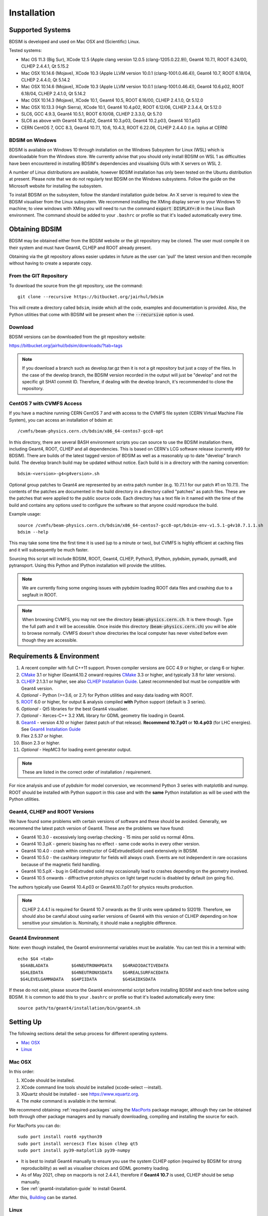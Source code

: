 ************
Installation
************

Supported Systems
=================

BDSIM is developed and used on Mac OSX and (Scientific) Linux.

Tested systems:

* Mac OS 11.3 (Big Sur), XCode 12.5 (Apple clang version 12.0.5 (clang-1205.0.22.9)), Geant4 10.7.1, ROOT 6.24/00, CLHEP 2.4.4.1, Qt 5.15.2
* Mac OSX 10.14.6 (Mojave), XCode 10.3 (Apple LLVM version 10.0.1 (clang-1001.0.46.4)), Geant4 10.7, ROOT 6.18/04, CLHEP 2.4.4.0, Qt 5.14.2
* Mac OSX 10.14.6 (Mojave), XCode 10.3 (Apple LLVM version 10.0.1 (clang-1001.0.46.4)), Geant4 10.6.p02, ROOT 6.18/04, CLHEP 2.4.1.0, Qt 5.14.2
* Mac OSX 10.14.3 (Mojave), XCode 10.1, Geant4 10.5, ROOT 6.16/00, CLHEP 2.4.1.0, Qt 5.12.0
* Mac OSX 10.13.3 (High Sierra), XCode 10.1, Geant4 10.4.p02, ROOT 6.12/06, CLHEP 2.3.4.4, Qt 5.12.0
* SLC6, GCC 4.9.3, Geant4 10.5.1, ROOT 6.10/08, CLHEP 2.3.3.0, Qt 5.7.0
* SLC6 as above with Geant4 10.4.p02, Geant4 10.3.p03, Geant4 10.2.p03, Geant4 10.1.p03
* CERN CentOS 7, GCC 8.3, Geant4 10.7.1, 10.6, 10.4.3, ROOT 6.22.06, CLHEP 2.4.4.0 (i.e. lxplus at CERN)

BDSIM on Windows
----------------

BDSIM is available on Windows 10 through installation on the Windows Subsystem for Linux (WSL) which is downloadable
from the Windows store. We currently advise that you should only install BDSIM on WSL 1 as difficulties have been
encountered in installing BDSIM's dependencies and visualising GUIs with X servers on WSL 2.

A number of Linux distributions are available, however BDSIM installation has only been tested
on the Ubuntu distribution at present. Please note that we do not regularly test BDSIM on the Windows subsystems.
Follow the guide on the Microsoft website for installing the subsystem.

To install BDSIM on the subsystem, follow the standard installation guide below. An X server is required to view the
BDSIM visualiser from the Linux subsystem. We recommend installing the XMing display server to your Windows 10 machine;
to view windows with XMing you will need to run the command :code:`export DISPLAY=:0` in the Linux Bash environment.
The command should be added to your ``.bashrc`` or profile so that it's loaded automatically every time.

Obtaining  BDSIM
================

BDSIM may be obtained either from the BDSIM website or the git repository may be cloned.
The user must compile it on their system and must have Geant4, CLHEP and ROOT already present.

Obtaining via the git repository allows easier updates in future as the
user can 'pull' the latest version and then recompile without having to
create a separate copy.

..  _from-git-repository:

From the GIT Repository
-----------------------

To download the source from the git repository, use the command::

  git clone --recursive https://bitbucket.org/jairhul/bdsim

This will create a directory called ``bdsim``, inside which all the code, examples
and documentation is provided. Also, the Python utilities that come with BDSIM will be present
when the :code:`--recursive` option is used.

Download
--------

BDSIM versions can be downloaded from the git repository website:

https://bitbucket.org/jairhul/bdsim/downloads/?tab=tags

.. note:: If you download a branch such as develop.tar.gz then it is not a git repository but just
	  a copy of the files. In the case of the develop branch, the BDSIM version recorded in the
	  output will just be "develop" and not the specific git SHA1 commit ID. Therefore, if
	  dealing with the develop branch, it's recommended to clone the repository.

.. _cvmfs-build:
	  
CentOS 7 with CVMFS Access
--------------------------

If you have a machine running CERN CentOS 7 and with access to the CVMFS file system (CERN Virtual Machine
File System), you can access an installation of bdsim at: ::

  /cvmfs/beam-physics.cern.ch/bdsim/x86_64-centos7-gcc8-opt

In this directory, there are several BASH environment scripts you can source to use the BDSIM
installation there, including Geant4, ROOT, CLHEP and all dependencies. This is based on CERN's LCG
software release (currently #99 for BDSIM). There are builds of the latest tagged version of BDSIM
as well as a reasonably up to date "develop" branch build. The develop branch build may be updated
without notice. Each build is in a directory with the naming convention: ::

  bdsim-<version>-g4<g4version>.sh

Optional group patches to Geant4 are represented by an extra patch number (e.g. 10.7.1.1 for our patch
#1 on 10.7.1). The contents of the patches are documented in the build directory in a directory called
"patches" as patch files. These are the patches that were applied to the public source code. Each directory
has a text file in it named with the time of the build and contains any options used to configure the software
so that anyone could reproduce the build.

Example usage: ::

  source /cvmfs/beam-physics.cern.ch/bdsim/x86_64-centos7-gcc8-opt/bdsim-env-v1.5.1-g4v10.7.1.1.sh
  bdsim --help

This may take some time the first time it is used (up to a minute or two), but CVMFS is highly efficient
at caching files and it will subsequently be much faster.

Sourcing this script will include BDSIM, ROOT, Geant4, CLHEP, Python3, IPython, pybdsim, pymadx, pymad8, and pytransport.
Using this Python and IPython installation will provide the utilities.

.. note:: We are currently fixing some ongoing issues with pybdsim loading ROOT data files and crashing
	  due to a segfault in ROOT.

.. note:: When browsing CVMFS, you may not see the directory :code:`beam-physics.cern.ch`. It is there though.
	  Type the full path and it will be accessible.  Once inside this directory (:code:`beam-physics.cern.ch`)
	  you will be able to browse normally. CVMFS doesn't show directories the local computer has
	  never visited before even though they are accessible.
	  
.. _required-packages:
   
Requirements \& Environment
===========================

1) A recent compiler with full C++11 support. Proven compiler versions are GCC 4.9 or higher,
   or clang 6 or higher.
2) `CMake`_ 3.1 or higher (Geant4.10.2 onward requires `CMake`_ 3.3 or higher, and typically 3.8 for later versions).
3) `CLHEP`_ 2.1.3.1 or higher, see also `CLHEP Installation Guide`_. Latest recommended but must be compatible with Geant4 version.
4) *Optional* - Python (>=3.6, or 2.7) for Python utilities and easy data loading with ROOT.
5) `ROOT`_ 6.0 or higher, for output & analysis compiled **with** Python support (default is 3 series).
6) *Optional* - Qt5 libraries for the best Geant4 visualiser.
7) *Optional* - Xerces-C++ 3.2 XML library for GDML geometry file loading in Geant4.
8) `Geant4`_  - version 4.10 or higher (latest patch of that release). **Recommend 10.7.p01** or **10.4.p03** (for LHC energies). See `Geant4 Installation Guide`_
9) Flex 2.5.37 or higher.
10) Bison 2.3 or higher.
11) *Optional* - HepMC3 for loading event generator output.

.. note:: These are listed in the correct order of installation / requirement.

For nice analysis and use of `pybdsim` for model conversion, we recommend Python 3 series with
matplotlib and numpy. ROOT should be installed with Python support in this case and with the
**same** Python installation as will be used with the Python utilities.

Geant4, CLHEP and ROOT Versions
-------------------------------

We have found some problems with certain versions of software and these should be
avoided. Generally, we recommend the latest patch version of Geant4. These are the
problems we have found:

* Geant4 10.3.0  - excessively long overlap checking - 15 mins per solid vs normal 40ms.
* Geant4 10.3.pX - generic biasing has no effect - same code works in every other version.
* Geant4 10.4.0  - crash within constructor of G4ExtrudedSolid used extensively in BDSIM.
* Geant4 10.5.0  - the cashkarp integrator for fields will always crash. Events are not independent in rare occasions because of the magnetic field handling.
* Geant4 10.5.pX - bug in G4Extruded solid may occasionally lead to crashes depending on the geometry involved.
* Geant4 10.5 onwards - diffractive proton physics on light target nuclei is disabled by default (on going fix).

The authors typically use Geant4 10.4.p03 or Geant4.10.7.p01 for physics results production.

.. note:: CLHEP 2.4.4.1 is required for Geant4 10.7 onwards as the SI units were updated to SI2019. Therefore,
	  we should also be careful about using earlier versions of Geant4 with this version of CLHEP depending
	  on how sensitive your simulation is. Nominally, it should make a negligible difference.

Geant4 Environment
------------------

Note: even though installed, the Geant4 environmental variables must be
available. You can test this in a terminal with::

  echo $G4 <tab>
   $G4ABLADATA         $G4NEUTRONHPDATA    $G4RADIOACTIVEDATA
   $G4LEDATA           $G4NEUTRONXSDATA    $G4REALSURFACEDATA
   $G4LEVELGAMMADATA   $G4PIIDATA          $G4SAIDXSDATA

If these do not exist, please source the Geant4 environmental script
before installing BDSIM and each time before using BDSIM. It is common
to add this to your ``.bashrc`` or profile so that it's loaded automatically
every time::

  source path/to/geant4/installation/bin/geant4.sh


Setting Up
==========

The following sections detail the setup process for different operating systems.

- `Mac OSX`_
- `Linux`_


Mac OSX
-------

In this order:

1) XCode should be installed.
2) XCode command line tools should be installed (xcode-select --install).
3) XQuartz should be installed - see `<https://www.xquartz.org>`_.
4) The `make` command is available in the terminal.

We recommend obtaining :ref:`required-packages` using the `MacPorts`_ package manager,
although they can be obtained both through other package managers and by
manually downloading, compiling and installing the source for each.

For MacPorts you can do: ::

  sudo port install root6 +python39
  sudo port install xercesc3 flex bison clhep qt5
  sudo port install py39-matplotlib py39-numpy

* It is best to install Geant4 manually to ensure you use the system CLHEP option (required
  by BDSIM for strong reproducibility) as well as visualiser choices and GDML geometry
  loading.
* As of May 2021, clhep on macports is not 2.4.4.1, therefore if **Geant4 10.7** is used,
  CLHEP should be setup manually.

* See :ref:`geant4-installation-guide` to install Geant4.

After this, `Building`_ can be started.


Linux
-----

Install the :ref:`required-packages` preferably with a package manager.

Older versions of Geant4 can be downloaded from their
`archive <http://geant4.web.cern.ch/geant4/support/source_archive.shtml>`_ .
For Scientific Linux 6 or modern Linux versions, we recommend the latest version of Geant4.
Note: the required compiler version (GCC 4.9) is more modern than the default one (GCC 4.4) on SL6. You
can check the compiler version with::

  gcc --version


After this, `Building`_ can be started.

.. _installation-building:
   
Building
--------

Once ready, make a directory **outside** the BDSIM source directory to build
BDSIM in::

  ls
   bdsim
  mkdir bdsim-build
  ls
   bdsim bdsim-build

It is important that the build directory be outside the source directory, otherwise
trouble may be encountered when receiving further updates from the git repository.
From this directory use the following CMake command to configure the BDSIM
installation::

  cd bdsim-build
  cmake ../bdsim

This typically produces the following output, which is slightly different on each computer::

  -- The C compiler identification is AppleClang 12.0.5.12050022
  -- The CXX compiler identification is AppleClang 12.0.5.12050022
  -- Detecting C compiler ABI info
  -- Detecting C compiler ABI info - done
  -- Check for working C compiler: /Applications/Xcode.app/Contents/Developer/Toolchains/XcodeDefault.xctoolchain/usr/bin/cc - skipped
  -- Detecting C compile features
  -- Detecting C compile features - done
  -- Detecting CXX compiler ABI info
  -- Detecting CXX compiler ABI info - done
  -- Check for working CXX compiler: /Applications/Xcode.app/Contents/Developer/Toolchains/XcodeDefault.xctoolchain/usr/bin/c++ - skipped
  -- Detecting CXX compile features
  -- Detecting CXX compile features - done
  -- Configuring BDSIM 1.6.0
  -- Installation prefix: /usr/local
  -- Build Type RelWithDebInfo
  -- Compiler fully supports C++17 and prior versions
  -- Looking for CLHEP
  -- Found CLHEP 2.4.4.1 in /Users/nevay/physics/packages/clhep-2.4.4.1-install/lib/CLHEP-2.4.4.1/../../include
  -- Looking for ROOT...
  -- ROOT search hint from $ROOTSYS: /opt/local
  -- Using root-config: /opt/local/bin/root-config
  -- Found ROOT 6.24/00 in /opt/local/libexec/root6
  -- ROOT compiled with cxx17 feature -> changing to C++17 for BDSIM
  -- GDML support ON
  -- Looking for pthread.h
  -- Looking for pthread.h - found
  -- Performing Test CMAKE_HAVE_LIBC_PTHREAD
  -- Performing Test CMAKE_HAVE_LIBC_PTHREAD - Success
  -- Found Threads: TRUE  
  -- Geant4 Use File: /Users/nevay/physics/packages/geant4-jai/geant4-10.7-jaidev-install/lib/Geant4-10.7.1/UseGeant4.cmake
  -- Geant4 Definitions: -DG4UI_USE_TCSH;-DG4INTY_USE_XT;-DG4VIS_USE_RAYTRACERX;-DG4INTY_USE_QT;-DG4UI_USE_QT;-DG4VIS_USE_OPENGLQT;-DG4VIS_USE_OPENGLX;-DG4VIS_USE_OPENGL;-DG4VIS_USE_QT3D
  -- G4_VERSION: 10.7.1
  -- Found Doxygen: /opt/local/bin/doxygen (found version "1.9.1") found components: doxygen dot 
  -- Found BISON: /opt/local/bin/bison (found suitable version "3.7.6", minimum required is "2.4") 
  -- Found FLEX: /opt/local/bin/flex (found version "2.6.4") 
  -- Performing Test COMPILER_HAS_HIDDEN_VISIBILITY
  -- Performing Test COMPILER_HAS_HIDDEN_VISIBILITY - Success
  -- Performing Test COMPILER_HAS_HIDDEN_INLINE_VISIBILITY
  -- Performing Test COMPILER_HAS_HIDDEN_INLINE_VISIBILITY - Success
  -- Performing Test COMPILER_HAS_DEPRECATED_ATTR
  -- Performing Test COMPILER_HAS_DEPRECATED_ATTR - Success
  -- Looking for zlib
  -- Using Geant4 built in zlib
  -- Copying example directory
  -- Found Sphinx: /opt/local/bin/sphinx-build  
  -- Found PY_sphinx_rtd_theme: /opt/local/Library/Frameworks/Python.framework/Versions/3.9/lib/python3.9/site-packages/sphinx_rtd_theme  
  -- Configuring done
  -- Generating done
  -- Build files have been written to: /Users/nevay/physics/reps/bdsim-test-build


CMake will search your system for the required dependencies. In the above example, this
proceeded without any errors. In the case where a required dependency cannot be found,
an error will be shown and CMake will stop. Please see :ref:`configuring-bdsim` for
further details on how to fix this and further configure the BDSIM installation.

You can then compile BDSIM with::

  make

BDSIM can then be installed (default directory /usr/local) for access from anywhere
on the system with::

  sudo make install

To change the installation directory, see :ref:`configuring-bdsim`.
From any directory on your computer, ``bdsim`` should be available.

At this point, BDSIM itself will work, but more environmental variables must be
set to use the analysis tools (this is a requirement of ROOT). These can be set
by sourcing the bdsim.sh shell script in the installation directory: ::

  source <bdsim-install-dir>/bin/bdsim.sh

This can be added to your :code:`.profile` or :code:`.bashrc` file. The user
should adapt this if they use a C-shell.

* Re-source your profile (or restart the terminal).
* You should be able to execute :code:`bdsim --help` or :code:`rebdsim`

.. figure:: figures/rebdsim_execution.png
	    :width: 100%
	    :align: center

If the analysis will be regularly used interactively, it is worth automating the library
loading in root by finding and editing the :code:`rootlogon.C` in your
:code:`<root-install-dir>/macros/` directory.  Example text would be::

  cout << "Loading rebdsim libraries" << endl;
  gSystem->Load("librebdsimLib");
  gSystem->Load("libbdsimRootEvent");

.. note:: The file extension is omitted on purpose.

The absolute path is not necessary, as the above environmental variables are used by ROOT
to find the library.

From the build directory you can verify your installation using a series of tests
included with BDSIM (excluding long running tests)::

  ctest -LE LONG


.. _configuring-bdsim:

Configuring the Build
---------------------

To either enter paths to dependencies manually, or edit the configuration, the following
command will give you and interface to CMake (from the :code:`bdsim-build` directory)::

  ccmake .

.. image:: figures/cmake_screenshot.png
   :width: 100%
   :align: center

You can then use **up** and **down** arrows to select the desired parameter and
**enter** to edit it. If the parameter is a path, press **enter** again after
entering the path to confirm.

Once the parameter has been edited, you can proceed by pressing **c** to run
the configuration and if successful, follow this by **g** to generate the
build. After configuring the installation, you should run::

  make
  make install

.. note:: If the default installation directory is used, you may need to use :code:`sudo` before
	  this command. You can change the installation directory in the above **ccmake**
	  configuration to one that won't require the :code:`sudo` command. The variable
	  :code:`CMAKE_INSTALL_PREFIX` should be changed.
  
.. _installation-bdsim-config-options:

Optional Configuration Options
******************************

BDSIM has a few optional configuration options. These can be specified with a value when
running CMake by prefixing them with "-D". The following options are available.

+-----------------------------+-------------------------------------------------------------+
| **Option**                  | **Description**                                             |
+=============================+=============================================================+
| **USE_AWAKE**               | Use AWAKE model components. (default OFF)                   |
+-----------------------------+-------------------------------------------------------------+
| **USE_CUSTOM_CHANNELLING**  | Use RHUL custom crystal channelling package in Geant4. Only |
|                             | if you have this package patched onto Geant4.               |
| **USE_EVENT_DISPLAY**       | Turn on or off event display. Requires ROOT EVE libraries   |
|                             | and is an unmaintained work in progress. (default OFF)      |
+-----------------------------+-------------------------------------------------------------+
| **USE_GDML**                | Control over use of GDML. On if Geant4 has GDML support.    |
+-----------------------------+-------------------------------------------------------------+
| **USE_GEANT4_EMD_ID**       | If using RHUL Geant4 with EMD process with its own ID turn  |
|                             | this on to uniquely identify that process in cross-section  |
|                             | biasing. (default OFF)                                      |
+-----------------------------+-------------------------------------------------------------+
| **USE_GZSTREAM**            | Control over using GZip library. (default ON)               |
+-----------------------------+-------------------------------------------------------------+
| **USE_HEPMC3**              | Whether to link against HepMC3. (default OFF)               |
+-----------------------------+-------------------------------------------------------------+
| **USE_HEPMC3_ROOTIO**       | Whether HEPMC3 was built with ROOTIO on. (default OFF)      |
+-----------------------------+-------------------------------------------------------------+
| **USE_ROOT_DOUBLE_OUTPUT**  | Whether to use double precision for all output. Note this   |
|                             | will roughly double the size of the output files. Useful    |
|                             | only for precision tracking tests using samplers. Note,     |
|                             | data generated with this build cannot be used with a        |
|                             | normal build with this turned off. (default OFF)            |
+-----------------------------+-------------------------------------------------------------+
| **USE_SIXTRACK_LINK**       | Use experimental sixtrack link interface. Affects output.   |
|                             | (default OFF)                                               |
+-----------------------------+-------------------------------------------------------------+
| **BDSIM_BUILD_STATIC_LIBS** | Whether to build the static library in addition to the main |
|                             | shared one. Note, currently the executables will only ever  |
|                             | be linked to the shared libraries - work in progress.       |
|                             | (default OFF)                                               |
+-----------------------------+-------------------------------------------------------------+

* Booleans can be specified with OFF or ON.

Examples: ::

  cmake ../bdsim -DUSE_HEPMC3=ON

* With HepMC 3.1.1 we find a compiler warning about an unused variable. This is harmless and on the
  HepMC3 side that we can't change.

Giving CMake Hints for Packages
*******************************

When configuring BDSIM, or any CMake package, we can give CMake hints on where to look for
packages. These can be given through the command line options at configuration time with
the general syntax :code:`-D<package-name>_DIR=/path/to/package/install-prefix`. For example,
the following ones may be useful with BDSIM.

* :code:`-DHepMC3_DIR`
* :code:`-DGeant4_DIR`
* :code:`-DCLHEP_DIR`

Example: ::

  cmake ../bdsim -DUSE_HEPMC3=ON -DHepMC3_DIR=/opt/local/share/HepMC3/cmake


Specifying a ROOT Installation
******************************

To specify a ROOT installation it is best to have source the :code:`<root-install-prefix>/bin/thisroot.sh`.
This will set the environmental variable ROOTSYS. BDSIM will look for the program :code:`root-config`
in the prefix given by ROOTSYS in the environment then use the ROOT installation according to that
root-config.

This can be overridden by specifying :code:`-DROOT_CONFIG_EXECUTABLE=/path/to/root-config` when configuring
BDSIM.  For example: ::

  mkdir bdsim-build
  cd bdsim-build
  cmake ../bdsim -DROOT_CONFIG_EXECUTABLE=/Users/nevay/physics/packages/root-6.18.04-install/bin/root-config

The CMake configuration print out will show which ROOT installation is being used.
  
  
Advanced Configuration Options
******************************

These options are for developers of BDSIM. These may change without notice or cause unintended
effects.

+------------------------------------+-------------------------------------------------------------+
| **Option**                         | **Description**                                             |
+====================================+=============================================================+
| **BDSIM_FINAL_INSTALL_DIR**        | This path if set will used as the first vis macro path to   |
|                                    | be searched. Should be up to and including "bdsim". Used in |
|                                    | the case of a CVMFS build where the build is relocated.     |
+------------------------------------+-------------------------------------------------------------+
| **BDSIM_GENERATE_REGRESSION_DATA** | Whether to generate regression test data from the tests.    |
+------------------------------------+-------------------------------------------------------------+
| **BDSIM_REGRESSION_PREFIX**        | Name prefix for all output files from regression test data. |
+------------------------------------+-------------------------------------------------------------+
| **USE_DEBUG_NAVIGATION**           | Extra print out (a lot) to understand navigation through    |
|                                    | the geometry.                                               |
+------------------------------------+-------------------------------------------------------------+
| **USE_FIELD_DOUBLE_PRECISION**     | Use double precision for all field maps.                    |
+------------------------------------+-------------------------------------------------------------+
| **USE_SPHINX_GOOGLE**              | Assume we have the patched google analytics package for     |
|                                    | for sphinx contrib installed. It's no longer supported, but |
|                                    | works with a trivial import patch.                          |
+------------------------------------+-------------------------------------------------------------+

.. _installation-environmental-variables:
  
Environmental Variables
***********************

Some variables are required by ROOT to access the BDSIM classes but not by BDSIM itself.
These variables are set in the :code:`<bdsim-install-dir>/bin/bdsim.sh` provided shell script.

* We recommend adding this to your terminal profile: :code:`source <bdsim-install-dir>/bin/bdsim.sh`

.. _setup-python-utilities:
  
Python Utilities
----------------

* Quick setup: simply run ``make`` from the ``bdsim/utils`` directory.
  
BDSIM includes copies of our accompanying Python utilities (pytransport, pymad8, pymadx
and pybdsim) that can now be installed. These are included as "sub-repositories" in
:code:`bdsim/utils/`. One should do the following from the root bdsim source directory
to get git to download these. ::

  pwd
   bdsim
  git submodule init
  git submodule update

This prepares and downloads the copies of other repositories. If you intend to edit these
(as it's all open source), it is better to clone these elsewhere outside of the bdsim source.
These all exist in separate git repositories in the following locations:

* https://bitbucket.org/jairhul/pybdsim
* https://bitbucket.org/jairhul/pymadx
* https://bitbucket.org/jairhul/pymad8
* https://bitbucket.org/jairhul/pytransport

.. warning:: Do not edit the copies in :code:`bdsim/utils` - this will result in problems
	     with git and make it harder to update bdsim later on. It is strongly recommended
	     to clone each utility separately outside the BDSIM source directory and edit that version,
	     leaving the included one untouched.
  
These can all be set up separately, or alternatively the user can install all at
once with the MakeFile added for convenience (running make command).  The Python package
installer ("PIP") is required for this.

.. note:: ROOT should be compiled with Python support for the full functionality of
	  pybdsim data loading to be exploited.

To set up all utilities at once:

.. code::

   cd bdsim/utils
   make

The utilities should now be available through Python::

  >>> import pybdsim
  >>> import pymadx
  >>> import pymad8
  >>> import pytransport

In each utility we use PIP to get any dependencies required. Using our MakeFile
(:code:`make develop`)just does it in such a way
(:code:`pip install --editable . --user`) that this copy is used and not copied
somewhere else into the Python installation, so if you edit or git pull next time
you import the utility in Python it will be automatically up to date.

Making the Manual
-----------------

The manual is available online at http://www.pp.rhul.ac.uk/bdsim/manual and included
as a pdf in the source directory, but if desired the user can compile the manual
in both HTML and pdflatex from the build directory using the following command
to make the HTML manual in the folder ``manual/html``::

  make manual

Similarly::

  make manual-pdf

will make the pdf Manual in the folder ``manual/latex``.

.. note:: This requires the sphinx documentation system to be installed and all utility
	  python packages to be available in python from any directory. The latexpdf build
	  requires a full installation of pdflatex to be available as well.


Making Doxygen Code Documentation
---------------------------------

Doxygen code documentation is available online at
http://www.pp.rhul.ac.uk/bdsim/doxygen/

If desired the user can create this from the build directory using the following command
to make the Doxygen documentation in a folder called ``Doxygen``.::

  make doc

.. note:: This requires the Doxygen documentation system to be installed.

CLHEP Installation Guide
------------------------

If not installed with a package manager (MacPorts, HomeBrew, yum), download CLHEP from the `CLHEP`_ website.

Move and unpack to a suitable place::

   tar -xzf clhep-2.3.1.1.tgz
   cd 2.3.1.1

Make build directory::

   mkdir build
   cd build
   cmake ../CLHEP

Adapt parameters if needed with::

   ccmake .

Make and install::

   make
   sudo make install

.. _geant4-installation-guide:

Geant4 Installation Guide
-------------------------

* **Recommend** using Geant4.10.4.p03, or 10.6.p03, or 10.7
* Do not recommend using Geant4.10.5 and Geant4.10.5.p01

BDSIM builds with most recent versions of Geant4 (version 4.10 onwards). You can usually
get Geant4 through a package manager such as MacPorts or HomeBrew, but often a manual installation
is more flexible to allow choice of visualiser and use of GDML (necessary for external
geometry). For manual installation, download the latest patch version from the
Geant website. Move and unpack to a suitable place ::

  tar -xzf geant4.10.6.p03.tar.gz
  ls
   geant4.10.6.p03

Make a build and installation directory **outside** that directory ::

  mkdir geant4.10.6.p03-build
  mkdir geant4.10.6.p03-install

Configure Geant4 using CMake ::

  cd geant4.10.6.p03-build
  cmake ../geant4.10.6.p03

At this point it's useful to define the installation directory for Geant4 by
modifying the CMake configuration as generally described in :ref:`configuring-bdsim`. ::

  ccmake .

It is useful to change a few options with Geant4 for practical purposes.

.. figure:: figures/geant4options.png
	    :width: 90%
	    :align: center

.. tabularcolumns:: |p{7cm}|p{8cm}|

+---------------------------------+-------------------------------------------------------------+
| **Option**                      | **Description**                                             |
+---------------------------------+-------------------------------------------------------------+
| **CMAKE_INSTALL_PREFIX**        | Useful to specify a known folder to install to.             |
+---------------------------------+-------------------------------------------------------------+
| **GEANT4_BUILD_MULTITHREADED**  | OFF - BDSIM does not support this yet.                      |
+---------------------------------+-------------------------------------------------------------+
| **GEANT4_INSTALL_DATA**         | ON - otherwise Geant will try to download data dynamically, |
|                                 | as it's required during the simulation and it may not be    |
|                                 | possible to run offline.                                    |
+---------------------------------+-------------------------------------------------------------+
| **GEANT4_USE_GDML**             | ON - for external geometry import.                          |
+---------------------------------+-------------------------------------------------------------+
| **GEANT4_USE_OPENGL_X11**       | ON - basic visualiser.                                      |
+---------------------------------+-------------------------------------------------------------+
| **GEANT4_USE_QT**               | ON - the best and most interactive visualiser.              |
|                                 | Needs Qt to be installed                                    |
+---------------------------------+-------------------------------------------------------------+
| **GEANT4_USE_SYSTEM_CLHEP**     | ON - must be on so both Geant4 and BDSIM use the same CLHEP |
|                                 | library. Therefore, there's only one random number          |
|                                 | generator and simulations have strong reproducibility.      |
+---------------------------------+-------------------------------------------------------------+
| **GEANT4_USE_SYSTEM_ZLIB**      | OFF - easier if we use the Geant4 internal version.         |
+---------------------------------+-------------------------------------------------------------+
| **GEANT4_USE_RAYTRACER_X11**    | ON - The most accurate visualiser, but relatively slow and  |
|                                 | not interactive. Useful for promotional materials.          |
+---------------------------------+-------------------------------------------------------------+
| **GEANT4_USE_XM**               | ON - similar to Qt and the one to use if Qt isn't           |
|                                 | available. Needs motif to be installed.                     |
+---------------------------------+-------------------------------------------------------------+

.. warning:: Make sure **GEANT4_BUILD_MULTITHREADED** is off since this is currently not supported.

.. note:: The CLHEP option is required. The GDML and QT options are strongly recommended. Others
	  are to the user's preference.

Once the installation directory is set, press ``c`` to run the configuration
process, and when complete, press ``g`` to generate the build. If ``g`` is not an
available option, then continue to press ``c`` until it becomes available. This
typically takes two or three times - it is due to dependencies being dependent on
other dependencies. Geant4 can then
be compiled ::

  make

Note: Geant4 can take around 20 minutes to compile on a typical computer. If your
computer has multiple cores, you can significantly decrease the time required to
compile by using extra cores ::

  make -jN

where ``N`` is the number of cores on your computer [#ncoresnote]_. Geant4 should
then be installed ::

  make install

Note: if you've specified the directory to install, you will not need the ``sudo``
command. However, if you've left the settings as default, it'll be installed
in a folder that requires ``sudo`` permissions such as ``/usr/local/``.

**IMPORTANT** - you should source the Geant4 environment each time before running
BDSIM, as this is required for the physics models of Geant4.  This can be done using ::

  source path/to/geant4.10.6.p03-install/bin/geant4.sh

It may be useful to add this command to your ``.bashrc`` or profile script.

Upgrading BDSIM
===============

To update BDSIM when a new release is made, we recommend receiving updates through the
git repository. To receive the latest version of the software, the user must 'pull' the
changes from the git repository and then update the build.

.. note::  Assuming you have a BDSIM source directory ("bdsim") that is a clone of the git repository
  and a separate build directory ("bdsim-build") that is *outside* the source directory.

.. code::

   cd bdsim
   git pull
   git submodule update

You then have two options: 1) make a clean build or 2) update the current build. The first option
is generally more robust and we recommend that. Both are described for completeness.

Clean Build
-----------

.. code::
   
   cd ../bdsim-build
   rm -rf *
   cmake ../bdsim
   make -j4
   make install

If custom locations for various dependencies had to be specified with CMake for the initial
configuration and compilation of BDSIM, these will have to be repeated (see
:ref:`configuring-bdsim` for details on using ccmake to do this).

Updated Existing Build
----------------------

.. code::

   cd ../bdsim-build
   cmake ../bdsim
   make -j4
   make install
   


.. _Troubleshooting:

Troubleshooting
===============

Below is a list of possible encountered problems. If you experience problems beyond these,
please contact us (see :ref:`support-section`).
    
1) Mac OSX Mojave - OpenGL visualisations in Geant4 appear to be missing in a grey
   screen or worse, bits of the interface double size. The user must use Qt 5.12.1
   or greater for these issues to be resolved. This issue is documented here:
   https://bugzilla-geant4.kek.jp/show_bug.cgi?id=2104

2) Visualisation does not work::

     "parameter value is not listed in the candidate List."

   Check which graphics systems BDSIM has available. This is shown in the terminal when
   you run BDSIM ::

     You have successfully registered the following graphics systems.
     Current available graphics systems are:
     ASCIITree (ATree)
     DAWNFILE (DAWNFILE)
     G4HepRep (HepRepXML)
     G4HepRepFile (HepRepFile)
     OpenGLImmediateQt (OGLI, OGLIQt)
     OpenGLImmediateX (OGLIX)
     OpenGLImmediateXm (OGLIXm, OGLI_FALLBACK, OGLIQt_FALLBACK)
     OpenGLStoredQt (OGL, OGLS, OGLSQt)
     OpenGLStoredX (OGLSX)
     OpenGLStoredXm (OGLSXm, OGL_FALLBACK, OGLS_FALLBACK, OGLSQt_FALLBACK)
     RayTracer (RayTracer)
     RayTracerX (RayTracerX)
     VRML1FILE (VRML1FILE)
     VRML2FILE (VRML2FILE)
     gMocrenFile (gMocrenFile)

   If your favourite is not there check that Geant4 is correctly compiled with that graphics system.
   You will have to reconfigure Geant4 and install any necessary libraries (such as Qt or XMotif), then
   recompile Geant4, then recompile bdsim.

3) Huge print out and failure when trying to load data in Python: ::

     In [1]: import pybdsim
     d =

     In [2]: d = pybdsim.Data.Load("run1.root")

     Error in cling::AutoloadingVisitor::InsertIntoAutoloadingState:
     Missing FileEntry for ../parser/beamBase.h
     requested to autoload type GMAD::BeamBase
     Error in cling::AutoloadingVisitor::InsertIntoAutoloadingState:
     Missing FileEntry for ../parser/optionsBase.h
     requested to autoload type GMAD::OptionsBase
     HeaderDict dictionary payload:33:10: fatal error: 'BDSOutputROOTEventHeader.hh' file not found
     #include "BDSOutputROOTEventHeader.hh"
               ^~~~~~~~~~~~~~~~~~~~~~~~~~~~~
     Error in <TInterpreter::AutoParse>: Error parsing payload code for class Header with content:
     
     #line 1 "HeaderDict dictionary payload"
     
     #ifndef G__VECTOR_HAS_CLASS_ITERATOR
       #define G__VECTOR_HAS_CLASS_ITERATOR 1
     #endif
     #ifndef __ROOTBUILD__
       #define __ROOTBUILD__ 1
     #endif
     
     #define _BACKWARD_BACKWARD_WARNING_H
     /* 
     Beam Delivery Simulation (BDSIM) Copyright (C) Royal Holloway, 
     University of London 2001 - 2020.
     
     This file is part of BDSIM.
     
     BDSIM is free software: you can redistribute it and/or modify 
     it under the terms of the GNU General Public License as published 
     by the Free Software Foundation version 3 of the License.
     
     BDSIM is distributed in the hope that it will be useful, but 
     WITHOUT ANY WARRANTY; without even the implied warranty of
     MERCHANTABILITY or FITNESS FOR A PARTICULAR PURPOSE.  See the
     GNU General Public License for more details.
     
     You should have received a copy of the GNU General Public License
     along with BDSIM.  If not, see <http://www.gnu.org/licenses/>.
     */
     #ifndef ANALYSISHEADER_H
     #define ANALYSISHEADER_H
     
     #include "TROOT.h"
     
     #include "BDSOutputROOTEventHeader.hh"
     
     #include "RebdsimTypes.hh"
     
     class TTree;
     
     /**
      * @brief Options loader.
      *
      * @author Laurie Nevay.
      */
     
     class Header
     {
     public:
       Header();
       Header(bool debugIn);
       virtual ~Header();
     
       /// Set the branch addresses to address the contents of the file.
       void SetBranchAddress(TTree* t);
     
       /// Member that ROOT can map file data to locally.
       BDSOutputROOTEventHeader* header;
     
     private:
       bool debug;
       
       ClassDef(Header,1);
     };
     
     #endif
     
     #undef  _BACKWARD_BACKWARD_WARNING_H
     
     Error in <TClass::LoadClassInfo>: no interpreter information for class Header is available even though it has a TClass initialization routine.
     Error in <TClass::LoadClassInfo>: no interpreter information for class Header is available even though it has a TClass initialization routine.
     ---------------------------------------------------------------------------
     RuntimeError                              Traceback (most recent call last)
     <ipython-input-2-ab00b7718588> in <module>()
     ----> 1 d = pybdsim.Data.Load("run1.root")
     
     /Users/nevay/physics/reps/pybdsim/pybdsim/Data.pyc in Load(filepath)
          60         return _LoadAscii(filepath)
          61     elif extension == 'root':
     ---> 62         return _LoadRoot(filepath)
          63         try:
          64             return _LoadRoot(filepath)
     
     /Users/nevay/physics/reps/pybdsim/pybdsim/Data.pyc in _LoadRoot(filepath)
         149     LoadROOTLibraries()
         150 
     --> 151     fileType = _ROOTFileType(filepath) #throws warning if not a bdsim file
         152 
         153     if fileType == "BDSIM":
     
     /Users/nevay/physics/reps/pybdsim/pybdsim/Data.pyc in _ROOTFileType(filepath)
         133     if not htree:
         134         raise Warning("ROOT file \"{}\" is not a BDSIM one".format(fileToCheck))
     --> 135     h = _ROOT.Header()
         136     h.SetBranchAddress(htree)
         137     htree.GetEntry(0)
     
     RuntimeError: Header::Header() =>
         could not resolve ::()
     
     In [3]:

In this case, neither ROOT_INCLUDE_PATH or (DY)LD_LIBRARY_PATH environmental variables have been
set. See :ref:`installation-building` and :ref:`installation-environmental-variables`.
        	
4) Error from OpenGL::

     G4OpenGLImmediateX::CreateViewer: error flagged by negative view id in
     G4OpenGLImmediateXViewer creation.

   Check that your graphics card driver is installed correctly for your memory card
   and possibly reinstall them. For Ubuntu for example, run::

     fglrxinfo

   If fglrx is installed and working well you should see an output similar to::

     > fglrxinfo
     display: :0  screen: 0
     OpenGL vendor string: Advanced Micro Devices, Inc.
     OpenGL renderer string: ATI Radeon HD 4300/4500 Series
     OpenGL version string: 3.3.11399 Compatibility Profile Context

   For more info see https://help.ubuntu.com/community/BinaryDriverHowto/AMD

5) Build does not work - GLIBCXX errors, where a message similar to this is shown ::

     Linking CXX executable bdsim
     /afs/cern.ch/sw/lcg/external/geant4/9.6.p02/x86_64-slc6-gcc46-opt
     /lib64/libG4analysis.so: undefined reference to
     'std::__detail::_List_node_base::_M_unhook()@GLIBCXX_3.4.15'

   This means that the compiler version for BDSIM is different from the one used to compile Geant4.
   Make sure it is the same compiler version. Remember to start from a clean build directory, otherwise
   CMake does **NOT** update the compiler version.

6) Build does not work - linker errors with xml and zlib like ::

     /usr/lib/../lib64/libxml2.so: undefined reference to `gzdirect@ZLIB_1.2.2.3'
     collect2: error: ld returned 1 exit status

   This probably means that the xml library is not properly installed. The easiest option may be not to use this part of BDSIM by switching off the CMake variable USE_LCDD (in ccmake).


.. rubric:: Footnotes


.. [#ncoresnote] If your computer supports hyper-threading, you can use twice the number of
		 cores with the ``make -jN`` command (i.e. a computer has 4 cores and supports
		 hyper-threading, can support up to ``make -j8``). Exceeding this number will
		 result in slower than normal compilation.

.. Links

.. _CMake: http://www.cmake.org/
.. _CLHEP: http://proj-clhep.web.cern.ch/
.. _CLHEP-2.3.1.1: http://proj-clhep.web.cern.ch/proj-clhep/DISTRIBUTION/tarFiles/clhep-2.3.1.1.tgz
.. _Geant4: http://geant4.cern.ch/
.. _Macports: http://www.macports.org/
.. _ROOT: http://root.cern.ch/
